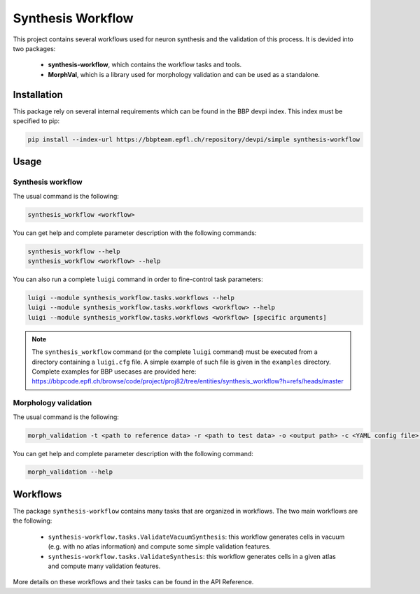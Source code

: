 Synthesis Workflow
==================

This project contains several workflows used for neuron synthesis and the validation of this process.
It is devided into two packages:

	* **synthesis-workflow**, which contains the workflow tasks and tools.
	* **MorphVal**, which is a library used for morphology validation and can be used as a standalone.


Installation
------------

This package rely on several internal requirements which can be found in the BBP devpi index.
This index must be specified to pip:

.. code::

    pip install --index-url https://bbpteam.epfl.ch/repository/devpi/simple synthesis-workflow


Usage
-----

Synthesis workflow
~~~~~~~~~~~~~~~~~~

The usual command is the following:

.. code::

    synthesis_workflow <workflow>

You can get help and complete parameter description with the following commands:

.. code::

    synthesis_workflow --help
    synthesis_workflow <workflow> --help

You can also run a complete ``luigi`` command in order to fine-control task parameters:

.. code::

    luigi --module synthesis_workflow.tasks.workflows --help
    luigi --module synthesis_workflow.tasks.workflows <workflow> --help
    luigi --module synthesis_workflow.tasks.workflows <workflow> [specific arguments]

.. note::

	The ``synthesis_workflow`` command (or the complete ``luigi`` command) must be
	executed from a directory containing a ``luigi.cfg`` file.
	A simple example of such file is given in the ``examples`` directory.
	Complete examples for BBP usecases are provided here: `<https://bbpcode.epfl.ch/browse/code/project/proj82/tree/entities/synthesis_workflow?h=refs/heads/master>`_

Morphology validation
~~~~~~~~~~~~~~~~~~~~~

The usual command is the following:

.. code::

    morph_validation -t <path to reference data> -r <path to test data> -o <output path> -c <YAML config file> --bio-compare

You can get help and complete parameter description with the following command:

.. code::

    morph_validation --help

Workflows
---------

The package ``synthesis-workflow`` contains many tasks that are organized in workflows.
The two main workflows are the following:

    * ``synthesis-workflow.tasks.ValidateVacuumSynthesis``: this workflow generates cells
      in vacuum (e.g. with no atlas information) and compute some simple validation features.
    * ``synthesis-workflow.tasks.ValidateSynthesis``: this workflow generates cells in a
      given atlas and compute many validation features.

More details on these workflows and their tasks can be found in the API Reference.
